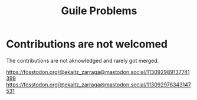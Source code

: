 :PROPERTIES:
:ID:       b26512cc-d885-4512-abfe-06c790d8bf16
:END:
#+title: Guile Problems

* Contributions are not welcomed
The contributions are not aknowledged and rarely got merged.

https://fosstodon.org/@ekaitz_zarraga@mastodon.social/113092989137741399
https://fosstodon.org/@ekaitz_zarraga@mastodon.social/113092976343147531
